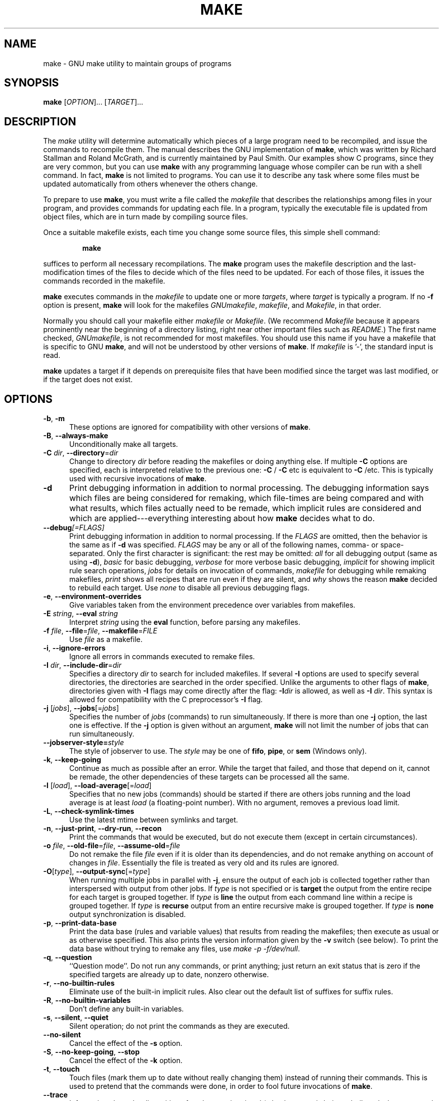 .TH MAKE 1 "31 May 2022" "GNU" "User Commands"
.SH NAME
make \- GNU make utility to maintain groups of programs
.SH SYNOPSIS
.B make
[\fIOPTION\fR]... [\fITARGET\fR]...
.SH DESCRIPTION
.LP
The
.I make
utility will determine automatically which pieces of a large program need to
be recompiled, and issue the commands to recompile them.  The manual describes
the GNU implementation of
.BR make ,
which was written by Richard Stallman and Roland McGrath, and is currently
maintained by Paul Smith.  Our examples show C programs, since they are very
common, but you can use
.B make
with any programming language whose compiler can be run with a shell command.
In fact,
.B make
is not limited to programs.  You can use it to describe any task where some
files must be updated automatically from others whenever the others change.
.LP
To prepare to use
.BR make ,
you must write a file called the
.I makefile
that describes the relationships among files in your program, and provides
commands for updating each file.  In a program, typically the executable file
is updated from object files, which are in turn made by compiling source
files.
.LP
Once a suitable makefile exists, each time you change some source files,
this simple shell command:
.sp 1
.RS
.B make
.RE
.sp 1
suffices to perform all necessary recompilations.
The
.B make
program uses the makefile description and the last-modification times of the
files to decide which of the files need to be updated.  For each of those
files, it issues the commands recorded in the makefile.
.LP
.B make
executes commands in the
.I makefile
to update one or more
.IR targets ,
where
.I target
is typically a program.
If no
.B \-f
option is present,
.B make
will look for the makefiles
.IR GNUmakefile ,
.IR makefile ,
and
.IR Makefile ,
in that order.
.LP
Normally you should call your makefile either
.I makefile
or
.IR Makefile .
(We recommend
.I Makefile
because it appears prominently near the beginning of a directory
listing, right near other important files such as
.IR  README .)
The first name checked,
.IR GNUmakefile ,
is not recommended for most makefiles.  You should use this name if you have a
makefile that is specific to GNU
.BR make ,
and will not be understood by other versions of
.BR make .
If
.I makefile
is '\-', the standard input is read.
.LP
.B make
updates a target if it depends on prerequisite files
that have been modified since the target was last modified,
or if the target does not exist.
.SH OPTIONS
.sp 1
.TP 0.5i
\fB\-b\fR, \fB\-m\fR
These options are ignored for compatibility with other versions of
.BR make .
.TP 0.5i
\fB\-B\fR, \fB\-\-always\-make\fR
Unconditionally make all targets.
.TP 0.5i
\fB\-C\fR \fIdir\fR, \fB\-\-directory\fR=\fIdir\fR
Change to directory
.I dir
before reading the makefiles or doing anything else.
If multiple
.B \-C
options are specified, each is interpreted relative to the
previous one:
.BR "\-C " /
.BR "\-C " etc
is equivalent to
.BR "\-C " /etc.
This is typically used with recursive invocations of
.BR make .
.TP 0.5i
.B \-d
Print debugging information in addition to normal processing.
The debugging information says which files are being considered for
remaking, which file-times are being compared and with what results,
which files actually need to be remade, which implicit rules are
considered and which are applied---everything interesting about how
.B make
decides what to do.
.TP 0.5i
.BI \-\-debug "[=FLAGS]"
Print debugging information in addition to normal processing.
If the
.I FLAGS
are omitted, then the behavior is the same as if
.B \-d
was specified.
.I FLAGS
may be any or all of the following names, comma- or space-separated.  Only the
first character is significant: the rest may be omitted:
.I all
for all debugging output (same as using
.BR \-d ),
.I basic
for basic debugging,
.I verbose
for more verbose basic debugging,
.I implicit
for showing implicit rule search operations,
.I jobs
for details on invocation of commands,
.I makefile
for debugging while remaking makefiles,
.I print
shows all recipes that are run even if they are silent, and
.I why
shows the reason
.BR make
decided to rebuild each target.  Use
.I none
to disable all previous debugging flags.
.TP 0.5i
\fB\-e\fR, \fB\-\-environment\-overrides\fR
Give variables taken from the environment precedence over variables
from makefiles.
.TP 0.5i
\fB\-E\fR \fIstring\fR, \fB\-\-eval\fR \fIstring\fR
Interpret \fIstring\fR using the \fBeval\fR function, before parsing any
makefiles.
.TP 0.5i
\fB\-f\fR \fIfile\fR, \fB\-\-file\fR=\fIfile\fR, \fB\-\-makefile\fR=\fIFILE\fR
Use
.I file
as a makefile.
.TP 0.5i
\fB\-i\fR, \fB\-\-ignore\-errors\fR
Ignore all errors in commands executed to remake files.
.TP 0.5i
\fB\-I\fR \fIdir\fR, \fB\-\-include\-dir\fR=\fIdir\fR
Specifies a directory
.I dir
to search for included makefiles.
If several
.B \-I
options are used to specify several directories, the directories are
searched in the order specified.
Unlike the arguments to other flags of
.BR make ,
directories given with
.B \-I
flags may come directly after the flag:
.BI \-I dir
is allowed, as well as
.B \-I
.IR dir .
This syntax is allowed for compatibility with the C
preprocessor's
.B \-I
flag.
.TP 0.5i
\fB\-j\fR [\fIjobs\fR], \fB\-\-jobs\fR[=\fIjobs\fR]
Specifies the number of
.I jobs
(commands) to run simultaneously.
If there is more than one
.B \-j
option, the last one is effective.
If the
.B \-j
option is given without an argument,
.BR make
will not limit the number of jobs that can run simultaneously.
.TP 0.5i
\fB\--jobserver-style=\fR\fIstyle\fR
The style of jobserver to use.  The
.I style
may be one of
.BR fifo ,
.BR pipe ,
or
.B sem
(Windows only).
.TP 0.5i
\fB\-k\fR, \fB\-\-keep\-going\fR
Continue as much as possible after an error.
While the target that failed, and those that depend on it, cannot
be remade, the other dependencies of these targets can be processed
all the same.
.TP 0.5i
\fB\-l\fR [\fIload\fR], \fB\-\-load\-average\fR[=\fIload\fR]
Specifies that no new jobs (commands) should be started if there are
others jobs running and the load average is at least
.I load
(a floating-point number).
With no argument, removes a previous load limit.
.TP 0.5i
\fB\-L\fR, \fB\-\-check\-symlink\-times\fR
Use the latest mtime between symlinks and target.
.TP 0.5i
\fB\-n\fR, \fB\-\-just\-print\fR, \fB\-\-dry\-run\fR, \fB\-\-recon\fR
Print the commands that would be executed, but do not execute them (except in
certain circumstances).
.TP 0.5i
\fB\-o\fR \fIfile\fR, \fB\-\-old\-file\fR=\fIfile\fR, \fB\-\-assume\-old\fR=\fIfile\fR
Do not remake the file
.I file
even if it is older than its dependencies, and do not remake anything
on account of changes in
.IR file .
Essentially the file is treated as very old and its rules are ignored.
.TP 0.5i
\fB\-O\fR[\fItype\fR], \fB\-\-output\-sync\fR[=\fItype\fR]
When running multiple jobs in parallel with \fB-j\fR, ensure the output of
each job is collected together rather than interspersed with output from
other jobs.  If
.I type
is not specified or is
.B target
the output from the entire recipe for each target is grouped together.  If
.I type
is
.B line
the output from each command line within a recipe is grouped together.
If
.I type
is
.B recurse
output from an entire recursive make is grouped together.  If
.I type
is
.B none
output synchronization is disabled.
.TP 0.5i
\fB\-p\fR, \fB\-\-print\-data\-base\fR
Print the data base (rules and variable values) that results from
reading the makefiles; then execute as usual or as otherwise
specified.
This also prints the version information given by the
.B \-v
switch (see below).
To print the data base without trying to remake any files, use
.IR "make \-p \-f/dev/null" .
.TP 0.5i
\fB\-q\fR, \fB\-\-question\fR
``Question mode''.
Do not run any commands, or print anything; just return an exit status
that is zero if the specified targets are already up to date, nonzero
otherwise.
.TP 0.5i
\fB\-r\fR, \fB\-\-no\-builtin\-rules\fR
Eliminate use of the built\-in implicit rules.
Also clear out the default list of suffixes for suffix rules.
.TP 0.5i
\fB\-R\fR, \fB\-\-no\-builtin\-variables\fR
Don't define any built\-in variables.
.TP 0.5i
\fB\-s\fR, \fB\-\-silent\fR, \fB\-\-quiet\fR
Silent operation; do not print the commands as they are executed.
.TP 0.5i
.B \-\-no\-silent
Cancel the effect of the \fB\-s\fR option.
.TP 0.5i
\fB\-S\fR, \fB\-\-no\-keep\-going\fR, \fB\-\-stop\fR
Cancel the effect of the
.B \-k
option.
.TP 0.5i
\fB\-t\fR, \fB\-\-touch\fR
Touch files (mark them up to date without really changing them)
instead of running their commands.
This is used to pretend that the commands were done, in order to fool
future invocations of
.BR make .
.TP 0.5i
.B \-\-trace
Information about the disposition of each target is printed (why the target is
being rebuilt and what commands are run to rebuild it).
.TP 0.5i
\fB\-v\fR, \fB\-\-version\fR
Print the version of the
.B make
program plus a copyright, a list of authors and a notice that there
is no warranty.
.TP 0.5i
\fB\-w\fR, \fB\-\-print\-directory\fR
Print a message containing the working directory
before and after other processing.
This may be useful for tracking down errors from complicated nests of
recursive
.B make
commands.
.TP 0.5i
.B \-\-no\-print\-directory
Turn off
.BR \-w ,
even if it was turned on implicitly.
.TP 0.5i
.BI \-\-shuffle "[=MODE]"
Enable shuffling of goal and prerequisite ordering.
.I MODE
is one of
.I none
to disable shuffle mode,
.I random
to shuffle prerequisites in random order,
.I reverse
to consider prerequisites in reverse order, or an integer
.I <seed>
which enables
.I random
mode with a specific
.I seed
value.  If
.I MODE
is omitted the default is
.IR random .
.TP 0.5i
\fB\-W\fR \fIfile\fR, \fB\-\-what\-if\fR=\fIfile\fR, \fB\-\-new\-file\fR=\fIfile\fR, \fB\-\-assume\-new\fR=\fIfile\fR
Pretend that the target
.I file
has just been modified.
When used with the
.B \-n
flag, this shows you what would happen if you were to modify that file.
Without
.BR \-n ,
it is almost the same as running a
.I touch
command on the given file before running
.BR make ,
except that the modification time is changed only in the imagination of
.BR make .
.TP 0.5i
.B \-\-warn\-undefined\-variables
Warn when an undefined variable is referenced.
.SH "EXIT STATUS"
GNU
.B make
exits with a status of zero if all makefiles were successfully parsed
and no targets that were built failed.  A status of one will be returned
if the
.B \-q
flag was used and
.B make
determines that a target needs to be rebuilt.  A status of two will be
returned if any errors were encountered.
.SH "SEE ALSO"
The full documentation for
.B make
is maintained as a Texinfo manual.  If the
.B info
and
.B make
programs are properly installed at your site, the command
.IP
.B info make
.PP
should give you access to the complete manual.
.SH BUGS
See the chapter ``Problems and Bugs'' in
.IR "The GNU Make Manual" .
.SH AUTHOR
This manual page contributed by Dennis Morse of Stanford University.
Further updates contributed by Mike Frysinger.  It has been reworked by Roland
McGrath.  Maintained by Paul Smith.
.SH "COPYRIGHT"
Copyright \(co 1992-1993, 1996-2022 Free Software Foundation, Inc.
This file is part of
.IR "GNU make" .
.LP
GNU Make is free software; you can redistribute it and/or modify it under the
terms of the GNU General Public License as published by the Free Software
Foundation; either version 3 of the License, or (at your option) any later
version.
.LP
GNU Make is distributed in the hope that it will be useful, but WITHOUT ANY
WARRANTY; without even the implied warranty of MERCHANTABILITY or FITNESS FOR
A PARTICULAR PURPOSE.  See the GNU General Public License for more details.
.LP
You should have received a copy of the GNU General Public License along with
this program.  If not, see
.IR https://www.gnu.org/licenses/ .
